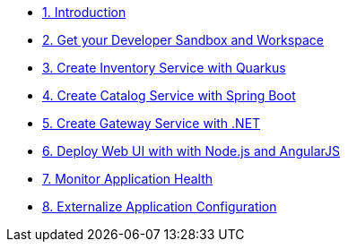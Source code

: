 * xref:introduction.adoc[1. Introduction]
* xref:developer-workspace.adoc[2. Get your Developer Sandbox and Workspace]
* xref:inventory-quarkus.adoc[3. Create Inventory Service with Quarkus]
* xref:catalog-spring-boot.adoc[4. Create Catalog Service with Spring Boot]
* xref:gateway-dotnet.adoc[5. Create Gateway Service with .NET]
* xref:webui-deployment.adoc[6. Deploy Web UI with with Node.js and AngularJS]
* xref:app-health.adoc[7. Monitor Application Health]
* xref:app-config.adoc[8. Externalize Application Configuration]
